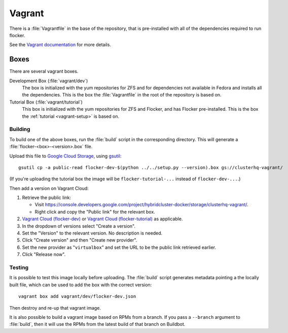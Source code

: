 Vagrant
=======

There is a :file:`Vagrantfile` in the base of the repository,
that is pre-installed with all of the dependencies required to run flocker.

See the `Vagrant documentation <http://docs.vagrantup.com/v2/>`_ for more details.

Boxes
-----

There are several vagrant boxes.

Development Box (:file:`vagrant/dev`)
   The box is initialized with the yum repositories for ZFS and for dependencies not available in Fedora and installs all the dependencies.
   This is the box the :file:`Vagrantfile` in the root of the repository is based on.

Tutorial Box (:file:`vagrant/tutorial`)
   This box is initialized with the yum repositories for ZFS and Flocker, and has Flocker pre-installed.
   This is the box the :ref:`tutorial <vagrant-setup>` is based on.


.. _build-vagrant-box:

Building
^^^^^^^^

To build one of the above boxes, run the :file:`build` script in the corresponding directory.
This will generate a :file:`flocker-<box>-<version>.box` file.

Upload this file to `Google Cloud Storage <https://console.developers.google.com/project/apps~hybridcluster-docker/storage/clusterhq-vagrant/>`_,
using `gsutil <https://developers.google.com/storage/docs/gsutil?csw=1>`_::

   gsutil cp -a public-read flocker-dev-$(python ../../setup.py --version).box gs://clusterhq-vagrant/

(If you're uploading the tutorial box the image will be ``flocker-tutorial-...`` instead of ``flocker-dev-...``.)

Then add a version on Vagrant Cloud:

#. Retrieve the public link:

   - Visit https://console.developers.google.com/project/hybridcluster-docker/storage/clusterhq-vagrant/.
   - Right click and copy the "Public link" for the relevant box.

#. `Vagrant Cloud (flocker-dev) <https://vagrantcloud.com/clusterhq/flocker-dev>`_ or `Vagrant Cloud (flocker-tutorial) <https://vagrantcloud.com/clusterhq/flocker-tutorial>`_ as applicable.

#. In the dropdown of versions select "Create a version".

#. Set the "Version" to the relevant version.
   No description is needed.

#. Click "Create version" and then "Create new provider".

#. Set the new provider as "``virtualbox``" and set the URL to be the public link retrieved earlier.

#. Click "Release now".

Testing
^^^^^^^
It is possible to test this image locally before uploading.
The :file:`build` script generates metadata pointing a the locally built file,
which can be used to add the box with the correct version::

   vagrant box add vagrant/dev/flocker-dev.json

Then destroy and re-up that vagrant image.

It is also possible to build a vagrant image based on RPMs from a branch.
If you pass a ``--branch`` argument to :file:`build`, then it will use the RPMs from the latest build of that branch on Buildbot.
